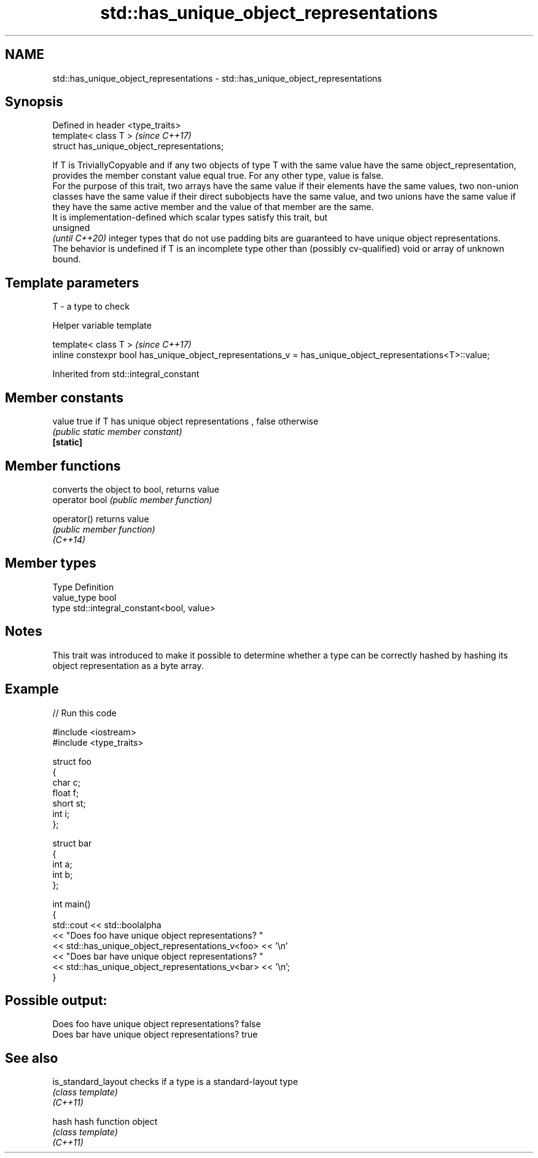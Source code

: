.TH std::has_unique_object_representations 3 "2020.03.24" "http://cppreference.com" "C++ Standard Libary"
.SH NAME
std::has_unique_object_representations \- std::has_unique_object_representations

.SH Synopsis

  Defined in header <type_traits>
  template< class T >                        \fI(since C++17)\fP
  struct has_unique_object_representations;

  If T is TriviallyCopyable and if any two objects of type T with the same value have the same object_representation, provides the member constant value equal true. For any other type, value is false.
  For the purpose of this trait, two arrays have the same value if their elements have the same values, two non-union classes have the same value if their direct subobjects have the same value, and two unions have the same value if they have the same active member and the value of that member are the same.
  It is implementation-defined which scalar types satisfy this trait, but
  unsigned
  \fI(until C++20)\fP integer types that do not use padding bits are guaranteed to have unique object representations.
  The behavior is undefined if T is an incomplete type other than (possibly cv-qualified) void or array of unknown bound.

.SH Template parameters


  T - a type to check


  Helper variable template


  template< class T >                                                                                       \fI(since C++17)\fP
  inline constexpr bool has_unique_object_representations_v = has_unique_object_representations<T>::value;


  Inherited from std::integral_constant


.SH Member constants



  value    true if T has unique object representations , false otherwise
           \fI(public static member constant)\fP
  \fB[static]\fP


.SH Member functions


                converts the object to bool, returns value
  operator bool \fI(public member function)\fP

  operator()    returns value
                \fI(public member function)\fP
  \fI(C++14)\fP


.SH Member types


  Type       Definition
  value_type bool
  type       std::integral_constant<bool, value>


.SH Notes

  This trait was introduced to make it possible to determine whether a type can be correctly hashed by hashing its object representation as a byte array.

.SH Example

  
// Run this code

    #include <iostream>
    #include <type_traits>

    struct foo
    {
        char c;
        float f;
        short st;
        int i;
    };

    struct bar
    {
        int a;
        int b;
    };

    int main()
    {
         std::cout  << std::boolalpha
                    << "Does foo have unique object representations? "
                    << std::has_unique_object_representations_v<foo> << '\\n'
                    << "Does bar have unique object representations? "
                    << std::has_unique_object_representations_v<bar> << '\\n';
    }

.SH Possible output:

    Does foo have unique object representations? false
    Does bar have unique object representations? true


.SH See also



  is_standard_layout checks if a type is a standard-layout type
                     \fI(class template)\fP
  \fI(C++11)\fP

  hash               hash function object
                     \fI(class template)\fP
  \fI(C++11)\fP




